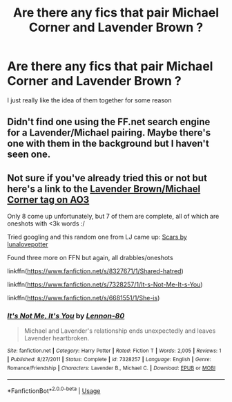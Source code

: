 #+TITLE: Are there any fics that pair Michael Corner and Lavender Brown ?

* Are there any fics that pair Michael Corner and Lavender Brown ?
:PROPERTIES:
:Author: Bleepbloopbotz
:Score: 7
:DateUnix: 1547835771.0
:DateShort: 2019-Jan-18
:END:
I just really like the idea of them together for some reason


** Didn't find one using the FF.net search engine for a Lavender/Michael pairing. Maybe there's one with them in the background but I haven't seen one.
:PROPERTIES:
:Author: lucyroesslers
:Score: 1
:DateUnix: 1547840274.0
:DateShort: 2019-Jan-18
:END:


** Not sure if you've already tried this or not but here's a link to the [[https://archiveofourown.org/works?utf8=%E2%9C%93&commit=Sort+and+Filter&work_search%5Bsort_column%5D=revised_at&include_work_search%5Brelationship_ids%5D%5B%5D=10302973&work_search%5Bother_tag_names%5D=Lavender+Brown%2CMichael+Corner&work_search%5Bexcluded_tag_names%5D=&work_search%5Bcrossover%5D=F&work_search%5Bcomplete%5D=&work_search%5Bwords_from%5D=&work_search%5Bwords_to%5D=&work_search%5Bdate_from%5D=&work_search%5Bdate_to%5D=&work_search%5Bquery%5D=&work_search%5Blanguage_id%5D=1&tag_id=Harry+Potter+-+J*d*+K*d*+Rowling][Lavender Brown/Michael Corner tag on AO3]]

Only 8 come up unfortunately, but 7 of them are complete, all of which are oneshots with <3k words :/

Tried googling and this random one from LJ came up: [[https://interhouse-fest.livejournal.com/113513.html][Scars by lunalovepotter]]

Found three more on FFN but again, all drabbles/oneshots

linkffn([[https://www.fanfiction.net/s/8327671/1/Shared-hatred]])

linkffn([[https://www.fanfiction.net/s/7328257/1/It-s-Not-Me-It-s-You]])

linkffn([[https://www.fanfiction.net/s/6681551/1/She-is]])
:PROPERTIES:
:Author: tectonictigress
:Score: 1
:DateUnix: 1547846633.0
:DateShort: 2019-Jan-19
:END:

*** [[https://www.fanfiction.net/s/7328257/1/][*/It's Not Me, It's You/*]] by [[https://www.fanfiction.net/u/3010654/Lennon-80][/Lennon-80/]]

#+begin_quote
  Michael and Lavender's relationship ends unexpectedly and leaves Lavender heartbroken.
#+end_quote

^{/Site/:} ^{fanfiction.net} ^{*|*} ^{/Category/:} ^{Harry} ^{Potter} ^{*|*} ^{/Rated/:} ^{Fiction} ^{T} ^{*|*} ^{/Words/:} ^{2,005} ^{*|*} ^{/Reviews/:} ^{1} ^{*|*} ^{/Published/:} ^{8/27/2011} ^{*|*} ^{/Status/:} ^{Complete} ^{*|*} ^{/id/:} ^{7328257} ^{*|*} ^{/Language/:} ^{English} ^{*|*} ^{/Genre/:} ^{Romance/Friendship} ^{*|*} ^{/Characters/:} ^{Lavender} ^{B.,} ^{Michael} ^{C.} ^{*|*} ^{/Download/:} ^{[[http://www.ff2ebook.com/old/ffn-bot/index.php?id=7328257&source=ff&filetype=epub][EPUB]]} ^{or} ^{[[http://www.ff2ebook.com/old/ffn-bot/index.php?id=7328257&source=ff&filetype=mobi][MOBI]]}

--------------

*FanfictionBot*^{2.0.0-beta} | [[https://github.com/tusing/reddit-ffn-bot/wiki/Usage][Usage]]
:PROPERTIES:
:Author: FanfictionBot
:Score: 1
:DateUnix: 1547846666.0
:DateShort: 2019-Jan-19
:END:
